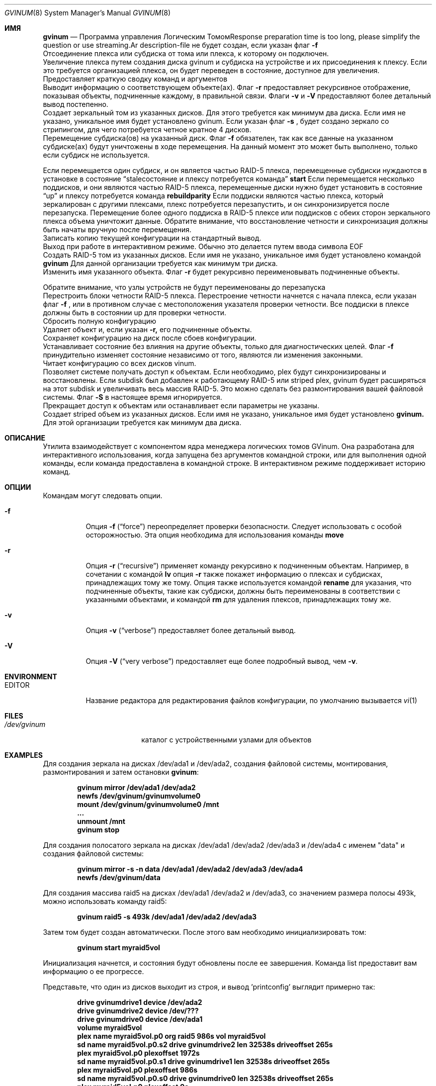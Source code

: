 .\" Copyright (c) 2005 Chris Jones
.\" Все права защищены.
.\"
.\" Это программное обеспечение было разработано для проекта FreeBSD Chris Jones
.\" благодаря поддержке программы Google's Summer of Code и
.\" наставничеству Lukas Ertl.
.\"
.\" Распространение и использование в исходных и двоичных формах, с изменениями или без них,
.\" разрешены при условии соблюдения следующих условий:
.\" 1. Распространение исходного кода должно сохранять вышеуказанное уведомление об авторских правах,
.\"    этот список условий и следующее отказ от гарантий.
.\" 2. Распространение в двоичной форме должно воспроизводить вышеуказанное уведомление об авторских правах,
.\"    этот список условий и следующий отказ от гарантий в документации
.\"    и/или других материалах, предоставляемых с распространением.
.\"
.\" ЭТО ПРОГРАММНОЕ ОБЕСПЕЧЕНИЕ ПРЕДОСТАВЛЯЕТСЯ АВТОРОМ И УЧАСТНИКАМИ "КАК ЕСТЬ" И
.\" ВСЕ ЯВНЫЕ ИЛИ ПОДРАЗУМЕВАЕМЫЕ ГАРАНТИИ, ВКЛЮЧАЯ, НО НЕ ОГРАНИЧИВАЯСЬ ИМИ, ПОДРАЗУМЕВАЕМЫЕ
.\" ГАРАНТИИ ТОВАРНОЙ ПРИГОДНОСТИ И ПРИГОДНОСТИ ДЛЯ ОПРЕДЕЛЁННОЙ ЦЕЛИ ОТКЛОНЯЮТСЯ.
.\" НИ В КОЕМ СЛУЧАЕ АВТОР ИЛИ УЧАСТНИКИ НЕ НЕСУТ ОТВЕТСТВЕННОСТИ ЗА
.\" ЛЮБЫЕ ПРЯМЫЕ, КОСВЕННЫЕ, СЛУЧАЙНЫЕ, ОСОБЫЕ, ПОСЛЕДСТВЕННЫЕ ИЛИ ИНЫЕ УБЫТКИ
.\" (ВКЛЮЧАЯ, НО НЕ ОГРАНИЧИВАЯСЬ ИМИ, ЗАМЕЩЕНИЕ ТОВАРОВ ИЛИ УСЛУГ; ПОТЕРЮ ИСПОЛЬЗОВАНИЯ, ДАННЫХ
.\" ИЛИ ПРИБЫЛИ; ИЛИ ПРЕРЫВАНИЕ БИЗНЕСА), ОДНАКО ПРОИЗОШЕДШИЕ СЛЕДСТВИЕМ ИЛИ В СВЯЗИ С
.\" ЛЮБОЙ ТЕОРИЕЙ ОТВЕТСТВЕННОСТИ, БУДЬ ТО В РАМКАХ КОНТРАКТА, СТРОГОЙ ОТВЕТСТВЕННОСТИ
.\" ИЛИ ДЕЛИКТА (ВКЛЮЧАЯ ХАЛАТНОСТЬ ИЛИ ИНОЕ) В ЛЮБОМ СЛУЧАЕ, ВЫТЕКАЮЩЕМ ИЗ
.\" ИСПОЛЬЗОВАНИЯ ЭТОГО ПРОГРАММНОГО ОБЕСПЕЧЕНИЯ, ДАЖЕ ЕСЛИ БЫЛО ПРЕДУПРЕЖДЕНИЕ О ВОЗМОЖНОСТИ ТАКОГО УБЫТКА.
.\"
.Dd 28 марта 2021 года
.Dt GVINUM 8
.Os
.Sh ИМЯ
.Nm gvinum
.Nd Программа управления Логическим ТомомResponse preparation time is too long, please simplify the question or use streaming.Ar description-file
не будет создан, если указан флаг
.Fl f
.
.It Ic detach Oo Fl f Oc Op Ar plex | subdisk
Отсоединение плекса или субдиска от тома или плекса, к которому он подключен.
.It Ic grow Ar plex device
Увеличение плекса путем создания диска gvinum и субдиска на устройстве и их присоединения к плексу.
Если это требуется организацией плекса, он будет переведен в состояние, доступное для увеличения.
.It Ic help
Предоставляет краткую сводку команд и аргументов
.Nm
.
.It Ic l | list Oo Fl rvV Oc Op Ar volume | plex | subdisk
.It Ic ld Oo Fl rvV Oc Op Ar drive ...
.It Ic ls Oo Fl rvV Oc Op Ar subdisk ...
.It Ic lp Oo Fl rvV Oc Op Ar plex ...
.It Ic lv Oo Fl rvV Oc Op Ar volume ...
Выводит информацию о соответствующем объекте(ах).
Флаг
.Fl r
предоставляет рекурсивное отображение, показывая объекты, подчиненные каждому, в правильной связи.
Флаги
.Fl v
и
.Fl V
предоставляют более детальный вывод постепенно.
.It Ic mirror Oo Fl fsv Oc Oo Fl n Ar name Oc Ar drives
Создает зеркальный том из указанных дисков.
Для этого требуется как минимум два диска.
Если имя не указано, уникальное имя будет установлено gvinum.
Если указан флаг
.Fl s
, будет создано зеркало со стрипингом, для чего потребуется четное кратное 4 дисков.
.It Ic move | mv Fl f Ar drive subdisk Op Ar ...
Перемещение субдиска(ов) на указанный диск.
Флаг
.Fl f
обязателен, так как все данные на указанном субдиске(ах) будут уничтожены в ходе перемещения.
На данный момент это может быть выполнено, только если субдиск не используется.
.Pp
Если перемещается один субдиск, и он является частью RAID-5 плекса, перемещенные субдиски нуждаются в установке в состояние
.Dq staleсостояние и плексу потребуется команда
.Ic start
.
Если перемещается несколько поддисков, и они являются частью RAID-5 плекса, перемещенные диски нужно будет установить в состояние
.Dq up
и плексу потребуется команда
.Ic rebuildparity
.
Если поддиски являются частью плекса, который зеркалирован с другими плексами, плекс потребуется перезапустить, и он синхронизируется после перезапуска.
Перемещение
более одного поддиска в RAID-5 плексе или поддисков с обеих сторон зеркального плекса объема уничтожит данные.
Обратите внимание, что восстановление четности и синхронизация
должны быть начаты вручную после перемещения.
.It Ic printconfig
Записать копию текущей конфигурации на стандартный вывод.
.It Ic quit
Выход
.Nm
при работе в интерактивном режиме.
Обычно это делается путем ввода символа
EOF
.
.It Ic raid5 Oo Fl fv Oc Oo Fl s Ar размер_полосы Oc Oo Fl n Ar имя Oc Ar диски
Создать RAID-5 том из указанных дисков.
Если имя не указано, уникальное имя будет установлено командой
.Ic gvinum
.
Для данной организации требуется как минимум три диска.
.It Ic rename Oo Fl r Oc Ar диск | поддиск | плекс | том новое_имя
Изменить имя указанного объекта.
Флаг
.Fl r
будет рекурсивно переименовывать подчиненные объекты.
.Pp
Обратите внимание, что узлы устройств не будут переименованы до перезапуска
.Nm
.
.It Ic rebuildparity Oo Fl f Oc Ar плекс
Перестроить блоки четности RAID-5 плекса.
Перестроение четности начнется с
начала плекса, если указан флаг
.Fl f
, или в противном случае с местоположения указателя проверки четности.
Все поддиски в плексе должны быть в состоянии up для проверки четности.
.It Ic resetconfig Oo Fl f Oc
Сбросить полную конфигурацию
.Nm
.It Ic rm Oo Fl r Oc Ar объем | plex | subdisk
Удаляет объект и, если указан
.Fl r,
его подчиненные объекты.
.It Ic saveconfig
Сохраняет конфигурацию
.Nm
на диск после сбоев конфигурации.
.It Ic setstate Oo Fl f Oc Ar состояние объем | plex | subdisk | диск
Устанавливает состояние без влияния на другие объекты, только для диагностических целей.
Флаг
.Fl f
принудительно изменяет состояние независимо от того, являются ли изменения законными.
.It Ic start
Читает конфигурацию со всех дисков vinum.
.It Ic start Oo Fl S Ar размер Oc Ar объем | plex | subdisk
Позволяет системе получать доступ к объектам.
Если необходимо, plex будут синхронизированы и восстановлены.
Если subdisk был добавлен к работающему RAID-5 или striped plex, gvinum будет
расширяться на этот subdisk и увеличивать весь массив RAID-5.
Это можно сделать без размонтирования вашей файловой системы.
Флаг
.Fl S
в настоящее время игнорируется.
.It Ic stop Oo Fl f Oc Op Ar объем | plex | subdisk
Прекращает доступ к объектам или останавливает
.Nm,
если параметры не указаны.
.It Ic stripe Oo Fl fv Oc Oo Fl n Ar имя Oc Ar диски
Создает striped объем из указанных дисков.
Если имя не указано, уникальное имя будет установлено
.Ic gvinum.
Для этой организации требуется как минимум два диска.
.El
.Sh ОПИСАНИЕ
Утилита
.Nm
взаимодействует с компонентом ядра менеджера логических томов GVinum.
Она разработана для интерактивного использования, когда запущена без аргументов командной строки, или для выполнения одной команды, если команда предоставлена в командной строке.
В интерактивном режиме
.Nm
поддерживает историю команд.
.Sh ОПЦИИ
Командам
.Nm
могут следовать опции.
.Bl -tag -width indent
.It Fl f
Опция
.Fl f
.Pq Dq force
переопределяет проверки безопасности.
Следует использовать с особой осторожностью.
Эта
опция необходима для использования команды
.Ic move
.It Fl r
Опция
.Fl r
.Pq Dq recursive
применяет команду рекурсивно к подчиненным объектам.
Например, в
сочетании с командой
.Ic lv
опция
.Fl r
также покажет информацию о плексах и субдисках, принадлежащих
тому же тому.
Опция также используется командой
.Ic rename
для указания, что подчиненные объекты, такие как субдиски, должны быть переименованы
в соответствии с указанными объектами, и командой
.Ic rm
для удаления плексов, принадлежащих тому же.
.It Fl v
Опция
.Fl v
.Pq Dq verbose
предоставляет более детальный вывод.
.It Fl V
Опция
.Fl V
.Pq Dq "very verbose"
предоставляет еще более подробный вывод, чем
.Fl v .
.El
.Sh ENVIRONMENT
.Bl -tag -width ".Ev EDITOR"
.It Ev EDITOR
Название редактора для редактирования файлов конфигурации, по
умолчанию вызывается
.Xr vi 1
.El
.Sh FILES
.Bl -tag -width ".Pa /dev/gvinum/plex"
.It Pa /dev/gvinum
каталог с устройственными узлами для
.Nm
объектов
.El
.Sh EXAMPLES
Для создания зеркала на дисках /dev/ada1 и /dev/ada2, создания файловой системы,
монтирования, размонтирования и затем остановки
.Ic gvinum :
.Pp
.Dl "gvinum mirror /dev/ada1 /dev/ada2"
.Dl "newfs /dev/gvinum/gvinumvolume0"
.Dl "mount /dev/gvinum/gvinumvolume0 /mnt"
.Dl "..."
.Dl "unmount /mnt"
.Dl "gvinum stop"
.Pp
Для создания полосатого зеркала на дисках /dev/ada1 /dev/ada2 /dev/ada3 и
/dev/ada4 с именем "data" и создания файловой системы:
.Pp
.Dl "gvinum mirror -s -n data /dev/ada1 /dev/ada2 /dev/ada3 /dev/ada4"
.Dl "newfs /dev/gvinum/data"
.Pp
Для создания массива raid5 на дисках /dev/ada1 /dev/ada2 и /dev/ada3,
со значением размера полосы 493k, можно использовать команду raid5:
.Pp
.Dl "gvinum raid5 -s 493k /dev/ada1 /dev/ada2 /dev/ada3"
.Pp
Затем том будет создан автоматически.
После этого вам необходимо инициализировать том:
.Pp
.Dl "gvinum start myraid5vol"
.Pp
Инициализация начнется, и состояния будут обновлены после ее завершения.
Команда list предоставит вам информацию о ее прогрессе.
.Pp
Представьте, что один из дисков выходит из строя, и вывод 'printconfig' выглядит
примерно так:
.Pp
.Dl "drive gvinumdrive1 device /dev/ada2"
.Dl "drive gvinumdrive2 device /dev/???"
.Dl "drive gvinumdrive0 device /dev/ada1"
.Dl "volume myraid5vol"
.Dl "plex name myraid5vol.p0 org raid5 986s vol myraid5vol"
.Dl "sd name myraid5vol.p0.s2 drive gvinumdrive2 len 32538s driveoffset 265s"
.Dl "plex myraid5vol.p0 plexoffset 1972s"
.Dl "sd name myraid5vol.p0.s1 drive gvinumdrive1 len 32538s driveoffset 265s"
.Dl "plex myraid5vol.p0 plexoffset 986s"
.Dl "sd name myraid5vol.p0.s0 drive gvinumdrive0 len 32538s driveoffset 265s"
.Dl "plex myraid5vol.p0 plexoffset 0s"
.Pp
Создайте новый диск с этой конфигурацией:
.Pp
.Dl "drive gdrive4 device /dev/ada4"
.Pp
Затем переместите устаревший субдиск на новый диск:
.Pp
.Dl "gvinum move gdrive4 myraid5vol.p0.s2"
.Pp
После этого начните перестройку:
.Pp
.Dl "gvinum start myraid5vol.p0"
.Pp
Plex выйдет из состояния деградации после завершения перестройки.
Plex все еще можно использовать во время перестройки, хотя запросы
могут задерживаться.Увеличение массива выполняется с помощью команды grow:
.Pp
.Dl "gvinum grow myraid5vol.p0 /dev/ada4"
.Pp
Если всё прошло хорошо, то состояние плекса теперь должно быть установлено, как расширяемое.
Затем вы можете начать процесс увеличения с помощью команды
.Ic start
:
.Pp
.Dl "gvinum start myraid5vol.p0"
.Pp
Как и в случае с перестроением, вы можете следить за процессом с помощью команды
.Ic list
.
.Pp
Для более сложного использования и детального объяснения gvinum рекомендуется обратиться к руководству пользователя.
.Sh СМОТРИ ТАКЖЕ
.Xr geom 4 ,
.Xr geom 8
.Sh ИСТОРИЯ
Утилита
.Nm
впервые появилась в
.Fx 5.3 .
Утилита
.Nm vinum
, на которой основан
.Nm
, была написана
.An "Greg Lehey" .
.Pp
Утилита
.Nm
была написана
.An "Lukas Ertl" .
Команды
.Ic move
и
.Ic rename
, а также документация были добавлены
.An "Chris Jones"
в рамках программы Google Summer of Code 2005.
Частичная перепись gvinum была выполнена
.An "Lukas Ertl"
и
.An "Ulf Lilleengen"
в рамках программы Google Summer of Code 2007.
Документация была обновлена, чтобы отразить новые функции.
.Sh АВТОРЫ
.An Lukas Ertl Aq Mt le@FreeBSD.org
.An Chris Jones Aq Mt soc-cjones@FreeBSD.org
.An Ulf Lilleengen Aq Mt lulf@FreeBSD.org
.Sh ОШИБКИ
На данный момент
.Nm
не переименовывает устройства в
.Pa /dev/gvinum
до их перезагрузки.
.Pp
Флаг
.Fl S
initsize для команды
.Ic start
игнорируется.
.Pp
Перемещение поддисков, которые не являются частью зеркального или RAID-5 тома, приведёт к уничтожению данных.
Возможно, это следует считать ошибкой.
.Pp
Плексы, в которых поддиски были перемещены, не синхронизируются автоматически и не восстанавливают паритет.
Это может оставить данные без защиты и, возможно, нецелесообразно.
.Pp
В настоящее время
.Nm
ещё не полностью реализует все функции, найденные в
.Nm vinum .
В частности, следующие команды из
.Nm vinum
не поддерживаются:
.Bl -tag -width indent
.It Ic debug
Заставить менеджер томов войти в отладчик ядра.
.It Ic debug Ar flags
Установить флаги отладки.
.It Ic dumpconfig Op Ar drive ...
Показать информацию о конфигурации, сохранённой на указанных дисках или на всех
дисках в системе, если имена дисков не указаны.
.It Ic info Op Fl vV
Показать информацию о состоянии менеджера томов.
.It Ic label Ar volume
Создать метку тома.
.It Ic resetstats Oo Fl r Oc Op Ar volume | plex | subdisk
Сбросить счётчики статистики для указанных объектов или для всех объектов, если
они не указаны.
.It Ic setdaemon Op Ar value
Настроить конфигурацию daemon.
.El